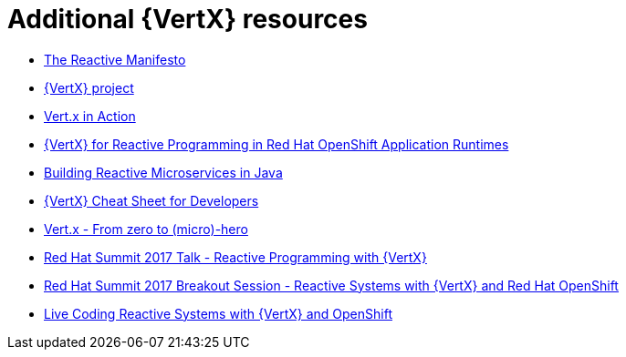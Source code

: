 [id='additional-vertx-resources_{context}']
= Additional {VertX} resources

* link:https://www.reactivemanifesto.org/[The Reactive Manifesto]
* link:http://vertx.io[{VertX} project]
* link:https://www.manning.com/books/vertx-in-action[Vert.x in Action]
* link:http://middlewareblog.redhat.com/2017/05/04/vert-x-for-reactive-programming-in-red-hat-openshift-application-runtimes/[{VertX} for Reactive Programming in Red Hat OpenShift Application Runtimes]
* link:https://developers.redhat.com/promotions/building-reactive-microservices-in-java/[Building Reactive Microservices in Java]
* link:https://developers.redhat.com/promotions/vertx-cheatsheet/[{VertX} Cheat Sheet for Developers]
* link:http://escoffier.me/vertx-hol/#_vert_x[Vert.x - From zero to (micro)-hero]
* link:https://github.com/cescoffier/rhsummit17-reactive-programming-with-vertx/blob/master/reactive-programming-with-vertx.pdf[Red Hat Summit 2017 Talk - Reactive Programming with {VertX}]
* link:https://www.redhat.com/en/about/videos/reactive-systems-eclipse-vertx-and-red-hat-openshift[Red Hat Summit 2017 Breakout Session - Reactive Systems with {VertX} and Red Hat OpenShift]
* link:https://developers.redhat.com/blog/2017/06/21/live-coding-reactive-systems-weclipse-vert-x-and-openshift/[Live Coding Reactive Systems with {VertX} and OpenShift]
